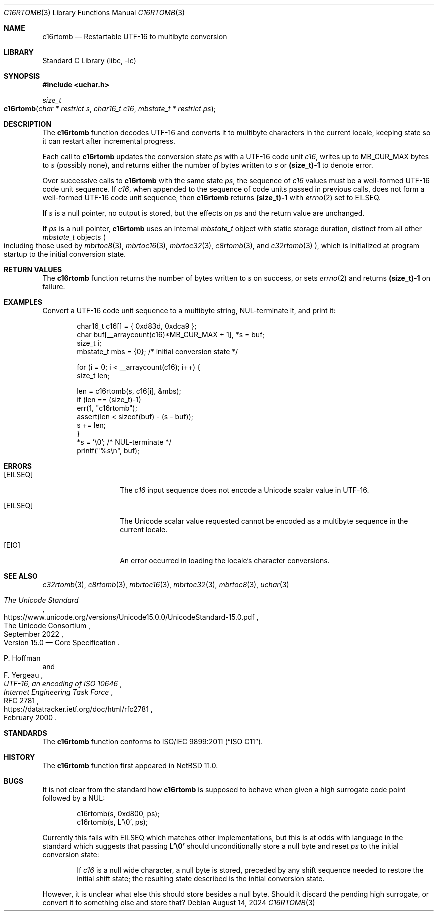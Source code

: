 .\"	$NetBSD: c16rtomb.3,v 1.7 2024/08/17 01:52:51 riastradh Exp $
.\"
.\" Copyright (c) 2024 The NetBSD Foundation, Inc.
.\" All rights reserved.
.\"
.\" Redistribution and use in source and binary forms, with or without
.\" modification, are permitted provided that the following conditions
.\" are met:
.\" 1. Redistributions of source code must retain the above copyright
.\"    notice, this list of conditions and the following disclaimer.
.\" 2. Redistributions in binary form must reproduce the above copyright
.\"    notice, this list of conditions and the following disclaimer in the
.\"    documentation and/or other materials provided with the distribution.
.\"
.\" THIS SOFTWARE IS PROVIDED BY THE NETBSD FOUNDATION, INC. AND CONTRIBUTORS
.\" ``AS IS'' AND ANY EXPRESS OR IMPLIED WARRANTIES, INCLUDING, BUT NOT LIMITED
.\" TO, THE IMPLIED WARRANTIES OF MERCHANTABILITY AND FITNESS FOR A PARTICULAR
.\" PURPOSE ARE DISCLAIMED.  IN NO EVENT SHALL THE FOUNDATION OR CONTRIBUTORS
.\" BE LIABLE FOR ANY DIRECT, INDIRECT, INCIDENTAL, SPECIAL, EXEMPLARY, OR
.\" CONSEQUENTIAL DAMAGES (INCLUDING, BUT NOT LIMITED TO, PROCUREMENT OF
.\" SUBSTITUTE GOODS OR SERVICES; LOSS OF USE, DATA, OR PROFITS; OR BUSINESS
.\" INTERRUPTION) HOWEVER CAUSED AND ON ANY THEORY OF LIABILITY, WHETHER IN
.\" CONTRACT, STRICT LIABILITY, OR TORT (INCLUDING NEGLIGENCE OR OTHERWISE)
.\" ARISING IN ANY WAY OUT OF THE USE OF THIS SOFTWARE, EVEN IF ADVISED OF THE
.\" POSSIBILITY OF SUCH DAMAGE.
.\"
.Dd August 14, 2024
.Dt C16RTOMB 3
.Os
.\"""""""""""""""""""""""""""""""""""""""""""""""""""""""""""""""""""""""""""""
.Sh NAME
.Nm c16rtomb
.Nd Restartable UTF-16 to multibyte conversion
.\"""""""""""""""""""""""""""""""""""""""""""""""""""""""""""""""""""""""""""""
.Sh LIBRARY
.Lb libc
.\"""""""""""""""""""""""""""""""""""""""""""""""""""""""""""""""""""""""""""""
.Sh SYNOPSIS
.
.In uchar.h
.
.Ft size_t
.Fo c16rtomb
.Fa "char * restrict s"
.Fa "char16_t c16"
.Fa "mbstate_t * restrict ps"
.Fc
.\"""""""""""""""""""""""""""""""""""""""""""""""""""""""""""""""""""""""""""""
.Sh DESCRIPTION
The
.Nm
function decodes UTF-16 and converts it to multibyte characters in the
current locale, keeping state so it can restart after incremental
progress.
.Pp
Each call to
.Nm
updates the conversion state
.Fa ps
with a UTF-16 code unit
.Fa c16 ,
writes up to
.Dv MB_CUR_MAX
bytes to
.Fa s
(possibly none), and returns either the number of bytes written to
.Fa s
or
.Li (size_t)-1
to denote error.
.Pp
Over successive calls to
.Nm
with the same state
.Fa ps ,
the sequence of
.Fa c16
values must be a well-formed UTF-16 code unit sequence.
If
.Fa c16 ,
when appended to the sequence of code units passed in previous calls,
does not form a well-formed UTF-16 code unit sequence, then
.Nm
returns
.Li (size_t)-1
with
.Xr errno 2
set to
.Er EILSEQ .
.Pp
If
.Fa s
is a null pointer, no output is stored, but the effects on
.Fa ps
and the return value are unchanged.
.Pp
If
.Fa ps
is a null pointer,
.Nm
uses an internal
.Vt mbstate_t
object with static storage duration, distinct from all other
.Vt mbstate_t
objects
.Po
including those used by
.Xr mbrtoc8 3 ,
.Xr mbrtoc16 3 ,
.Xr mbrtoc32 3 ,
.Xr c8rtomb 3 ,
and
.Xr c32rtomb 3
.Pc ,
which is initialized at program startup to the initial conversion
state.
.\"""""""""""""""""""""""""""""""""""""""""""""""""""""""""""""""""""""""""""""
.Sh RETURN VALUES
The
.Nm
function returns the number of bytes written to
.Fa s
on success, or sets
.Xr errno 2
and returns
.Li "(size_t)-1"
on failure.
.\"""""""""""""""""""""""""""""""""""""""""""""""""""""""""""""""""""""""""""""
.Sh EXAMPLES
Convert a UTF-16 code unit sequence to a multibyte string,
NUL-terminate it, and print it:
.Bd -literal -offset indent
char16_t c16[] = { 0xd83d, 0xdca9 };
char buf[__arraycount(c16)*MB_CUR_MAX + 1], *s = buf;
size_t i;
mbstate_t mbs = {0};    /* initial conversion state */

for (i = 0; i < __arraycount(c16); i++) {
        size_t len;

        len = c16rtomb(s, c16[i], &mbs);
        if (len == (size_t)-1)
                err(1, "c16rtomb");
        assert(len < sizeof(buf) - (s - buf));
        s += len;
}
*s = '\e0';             /* NUL-terminate */
printf("%s\en", buf);
.Ed
.\"""""""""""""""""""""""""""""""""""""""""""""""""""""""""""""""""""""""""""""
.Sh ERRORS
.Bl -tag -width Bq
.It Bq Er EILSEQ
The
.Fa c16
input sequence does not encode a Unicode scalar value in UTF-16.
.It Bq Er EILSEQ
The Unicode scalar value requested cannot be encoded as a multibyte
sequence in the current locale.
.It Bq Er EIO
An error occurred in loading the locale's character conversions.
.El
.\"""""""""""""""""""""""""""""""""""""""""""""""""""""""""""""""""""""""""""""
.Sh SEE ALSO
.Xr c32rtomb 3 ,
.Xr c8rtomb 3 ,
.Xr mbrtoc16 3 ,
.Xr mbrtoc32 3 ,
.Xr mbrtoc8 3 ,
.Xr uchar 3
.Rs
.%B The Unicode Standard
.%O Version 15.0 \(em Core Specification
.%Q The Unicode Consortium
.%D September 2022
.%U https://www.unicode.org/versions/Unicode15.0.0/UnicodeStandard-15.0.pdf
.Re
.Rs
.%A P. Hoffman
.%A F. Yergeau
.%T UTF-16, an encoding of ISO 10646
.%R RFC 2781
.%D February 2000
.%I Internet Engineering Task Force
.%U https://datatracker.ietf.org/doc/html/rfc2781
.Re
.\"""""""""""""""""""""""""""""""""""""""""""""""""""""""""""""""""""""""""""""
.Sh STANDARDS
The
.Nm
function conforms to
.St -isoC-2011 .
.\"""""""""""""""""""""""""""""""""""""""""""""""""""""""""""""""""""""""""""""
.Sh HISTORY
The
.Nm
function first appeared in
.Nx 11.0 .
.\"""""""""""""""""""""""""""""""""""""""""""""""""""""""""""""""""""""""""""""
.Sh BUGS
It is not clear from the standard how
.Nm
is supposed to behave when given a high surrogate code point followed
by a NUL:
.Bd -literal -offset indent
c16rtomb(s, 0xd800, ps);
c16rtomb(s, L'\e0', ps);
.Ed
.Pp
Currently this fails with
.Er EILSEQ
which matches other implementations, but this is at odds with language
in the standard which suggests that passing
.Li L'\e0'
should unconditionally store a null byte and reset
.Fa ps
to the initial conversion state:
.Bd -filled -offset indent
If
.Fa c16
is a null wide character, a null byte is stored, preceded by any shift
sequence needed to restore the initial shift state; the resulting state
described is the initial conversion state.
.Ed
.Pp
However, it is unclear what else this should store besides a null
byte.
Should it discard the pending high surrogate, or convert it to
something else and store that?
